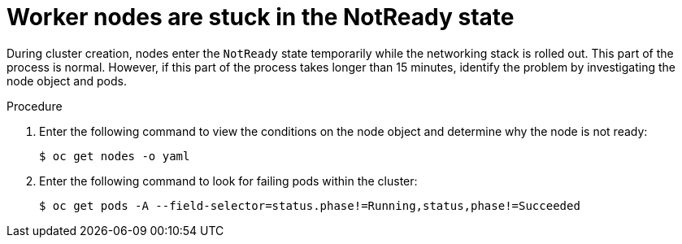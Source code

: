 // Module included in the following assemblies:
//
// * hosted_control_planes/hcp-troubleshooting.adoc

:_mod-docs-content-type: PROCEDURE
[id="hcp-ts-nodes-stuck_{context}"]
= Worker nodes are stuck in the NotReady state

During cluster creation, nodes enter the `NotReady` state temporarily while the networking stack is rolled out. This part of the process is normal. However, if this part of the process takes longer than 15 minutes, identify the problem by investigating the node object and pods.

.Procedure

. Enter the following command to view the conditions on the node object and determine why the node is not ready:
+
[source,terminal]
----
$ oc get nodes -o yaml
----

. Enter the following command to look for failing pods within the cluster:
+
[source,terminal]
----
$ oc get pods -A --field-selector=status.phase!=Running,status,phase!=Succeeded
----
